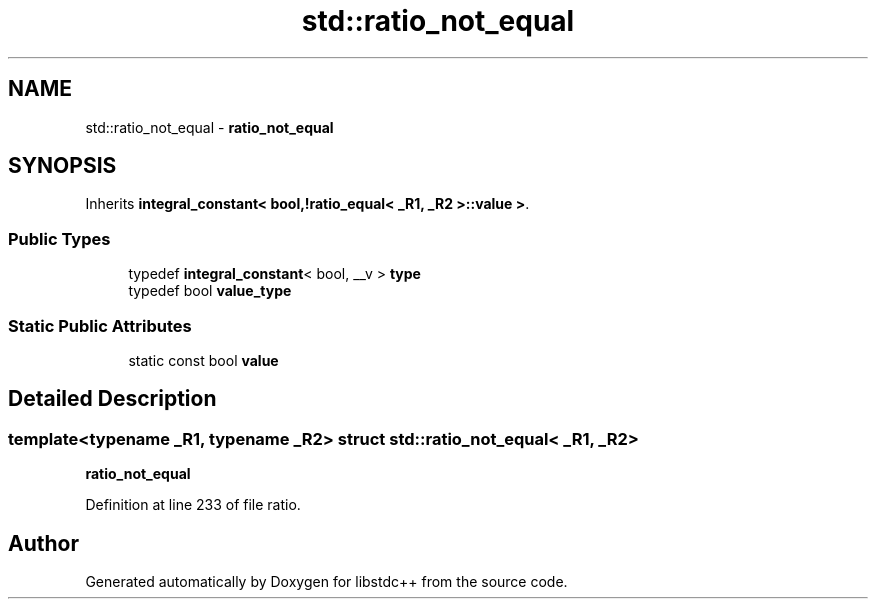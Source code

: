 .TH "std::ratio_not_equal" 3 "21 Apr 2009" "libstdc++" \" -*- nroff -*-
.ad l
.nh
.SH NAME
std::ratio_not_equal \- \fBratio_not_equal\fP  

.PP
.SH SYNOPSIS
.br
.PP
Inherits \fBintegral_constant< bool,!ratio_equal< _R1, _R2 >::value >\fP.
.PP
.SS "Public Types"

.in +1c
.ti -1c
.RI "typedef \fBintegral_constant\fP< bool, __v > \fBtype\fP"
.br
.ti -1c
.RI "typedef bool \fBvalue_type\fP"
.br
.in -1c
.SS "Static Public Attributes"

.in +1c
.ti -1c
.RI "static const bool \fBvalue\fP"
.br
.in -1c
.SH "Detailed Description"
.PP 

.SS "template<typename _R1, typename _R2> struct std::ratio_not_equal< _R1, _R2 >"
\fBratio_not_equal\fP 
.PP
Definition at line 233 of file ratio.

.SH "Author"
.PP 
Generated automatically by Doxygen for libstdc++ from the source code.
